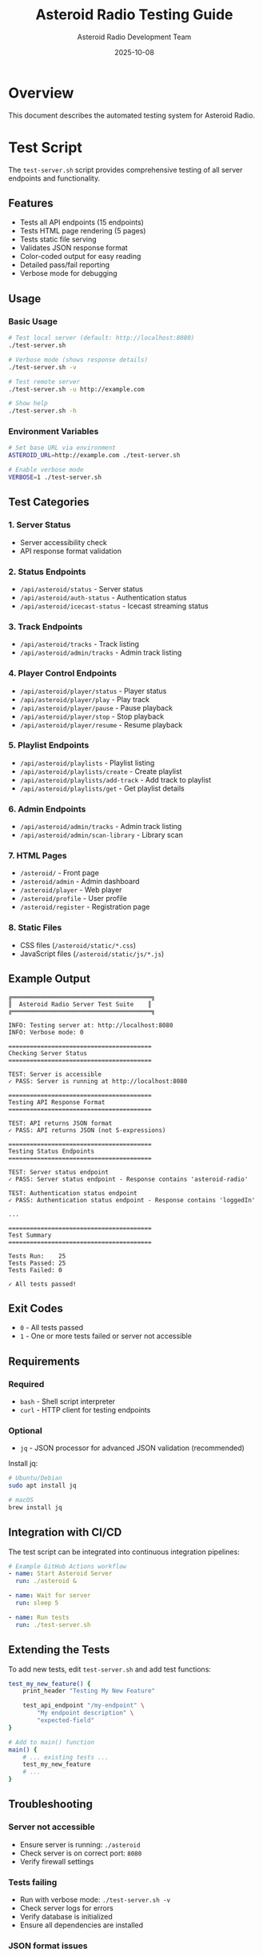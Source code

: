 #+TITLE: Asteroid Radio Testing Guide
#+AUTHOR: Asteroid Radio Development Team
#+DATE: 2025-10-08

* Overview

This document describes the automated testing system for Asteroid Radio.

* Test Script

The =test-server.sh= script provides comprehensive testing of all server endpoints and functionality.

** Features

- Tests all API endpoints (15 endpoints)
- Tests HTML page rendering (5 pages)
- Tests static file serving
- Validates JSON response format
- Color-coded output for easy reading
- Detailed pass/fail reporting
- Verbose mode for debugging

** Usage

*** Basic Usage
#+BEGIN_SRC bash
# Test local server (default: http://localhost:8080)
./test-server.sh

# Verbose mode (shows response details)
./test-server.sh -v

# Test remote server
./test-server.sh -u http://example.com

# Show help
./test-server.sh -h
#+END_SRC

*** Environment Variables
#+BEGIN_SRC bash
# Set base URL via environment
ASTEROID_URL=http://example.com ./test-server.sh

# Enable verbose mode
VERBOSE=1 ./test-server.sh
#+END_SRC

** Test Categories

*** 1. Server Status
- Server accessibility check
- API response format validation

*** 2. Status Endpoints
- =/api/asteroid/status= - Server status
- =/api/asteroid/auth-status= - Authentication status
- =/api/asteroid/icecast-status= - Icecast streaming status

*** 3. Track Endpoints
- =/api/asteroid/tracks= - Track listing
- =/api/asteroid/admin/tracks= - Admin track listing

*** 4. Player Control Endpoints
- =/api/asteroid/player/status= - Player status
- =/api/asteroid/player/play= - Play track
- =/api/asteroid/player/pause= - Pause playback
- =/api/asteroid/player/stop= - Stop playback
- =/api/asteroid/player/resume= - Resume playback

*** 5. Playlist Endpoints
- =/api/asteroid/playlists= - Playlist listing
- =/api/asteroid/playlists/create= - Create playlist
- =/api/asteroid/playlists/add-track= - Add track to playlist
- =/api/asteroid/playlists/get= - Get playlist details

*** 6. Admin Endpoints
- =/api/asteroid/admin/tracks= - Admin track listing
- =/api/asteroid/admin/scan-library= - Library scan

*** 7. HTML Pages
- =/asteroid/= - Front page
- =/asteroid/admin= - Admin dashboard
- =/asteroid/player= - Web player
- =/asteroid/profile= - User profile
- =/asteroid/register= - Registration page

*** 8. Static Files
- CSS files (=/asteroid/static/*.css=)
- JavaScript files (=/asteroid/static/js/*.js=)

** Example Output

#+BEGIN_EXAMPLE
╔═══════════════════════════════════════╗
║  Asteroid Radio Server Test Suite    ║
╔═══════════════════════════════════════╗

INFO: Testing server at: http://localhost:8080
INFO: Verbose mode: 0

========================================
Checking Server Status
========================================

TEST: Server is accessible
✓ PASS: Server is running at http://localhost:8080

========================================
Testing API Response Format
========================================

TEST: API returns JSON format
✓ PASS: API returns JSON (not S-expressions)

========================================
Testing Status Endpoints
========================================

TEST: Server status endpoint
✓ PASS: Server status endpoint - Response contains 'asteroid-radio'

TEST: Authentication status endpoint
✓ PASS: Authentication status endpoint - Response contains 'loggedIn'

...

========================================
Test Summary
========================================

Tests Run:    25
Tests Passed: 25
Tests Failed: 0

✓ All tests passed!
#+END_EXAMPLE

** Exit Codes

- =0= - All tests passed
- =1= - One or more tests failed or server not accessible

** Requirements

*** Required
- =bash= - Shell script interpreter
- =curl= - HTTP client for testing endpoints

*** Optional
- =jq= - JSON processor for advanced JSON validation (recommended)

Install jq:
#+BEGIN_SRC bash
# Ubuntu/Debian
sudo apt install jq

# macOS
brew install jq
#+END_SRC

** Integration with CI/CD

The test script can be integrated into continuous integration pipelines:

#+BEGIN_SRC yaml
# Example GitHub Actions workflow
- name: Start Asteroid Server
  run: ./asteroid &
  
- name: Wait for server
  run: sleep 5

- name: Run tests
  run: ./test-server.sh
#+END_SRC

** Extending the Tests

To add new tests, edit =test-server.sh= and add test functions:

#+BEGIN_SRC bash
test_my_new_feature() {
    print_header "Testing My New Feature"
    
    test_api_endpoint "/my-endpoint" \
        "My endpoint description" \
        "expected-field"
}

# Add to main() function
main() {
    # ... existing tests ...
    test_my_new_feature
    # ...
}
#+END_SRC

** Troubleshooting

*** Server not accessible
- Ensure server is running: =./asteroid=
- Check server is on correct port: =8080=
- Verify firewall settings

*** Tests failing
- Run with verbose mode: =./test-server.sh -v=
- Check server logs for errors
- Verify database is initialized
- Ensure all dependencies are installed

*** JSON format issues
- Verify JSON API format is configured in =asteroid.lisp=
- Check =define-api-format json= is defined
- Ensure =*default-api-format*= is set to ="json"=

* Manual Testing Checklist

For features not covered by automated tests:

** Authentication
- [ ] Login with admin/asteroid123
- [ ] Logout functionality
- [ ] Session persistence
- [ ] Protected pages redirect to login

** Music Library
- [ ] Scan library adds tracks
- [ ] Track metadata displays correctly
- [ ] Audio streaming works
- [ ] Search and filter tracks

** Playlists
- [ ] Create new playlist
- [ ] Add tracks to playlist
- [ ] Load playlist
- [ ] Delete playlist

** Player
- [ ] Play/pause/stop controls work
- [ ] Track progress updates
- [ ] Queue management
- [ ] Volume control

** Admin Features
- [ ] View all tracks
- [ ] Scan library
- [ ] User management
- [ ] System status monitoring

* Performance Testing

For load testing and performance validation:

#+BEGIN_SRC bash
# Simple load test with Apache Bench
ab -n 1000 -c 10 http://localhost:8080/api/asteroid/tracks

# Or with wrk
wrk -t4 -c100 -d30s http://localhost:8080/api/asteroid/tracks
#+END_SRC

* Security Testing

** API Security Checklist
- [ ] Authentication required for protected endpoints
- [ ] Authorization checks for admin endpoints
- [ ] SQL injection prevention
- [ ] XSS protection in templates
- [ ] CSRF token validation
- [ ] Rate limiting on API endpoints

